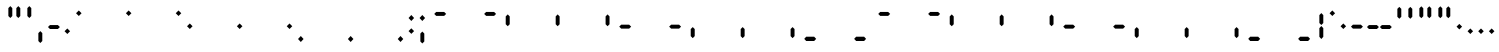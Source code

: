 SplineFontDB: 3.2
FontName: SwastixSegment
FullName: Swastix Segment
FamilyName: Swastix Segment
Weight: Regular
Copyright: Shankar Sivarajan
UComments: "2023-6-18: Created with FontForge (http://fontforge.org)"
Version: 
ItalicAngle: 0
UnderlinePosition: -150
UnderlineWidth: 50
Ascent: 750
Descent: 0
InvalidEm: 0
LayerCount: 2
Layer: 0 0 "Back" 1
Layer: 1 0 "Fore" 0
XUID: [1021 146 -1796264217 10339]
FSType: 0
OS2Version: 0
OS2_WeightWidthSlopeOnly: 0
OS2_UseTypoMetrics: 1
CreationTime: 1687110331
ModificationTime: 1690321212
PfmFamily: 17
TTFWeight: 400
TTFWidth: 5
LineGap: 67
VLineGap: 0
OS2TypoAscent: 0
OS2TypoAOffset: 1
OS2TypoDescent: 0
OS2TypoDOffset: 1
OS2TypoLinegap: 67
OS2WinAscent: 0
OS2WinAOffset: 1
OS2WinDescent: 0
OS2WinDOffset: 1
HheadAscent: 0
HheadAOffset: 1
HheadDescent: 0
HheadDOffset: 1
OS2Vendor: 'PfEd'
Lookup: 1 0 0 "NoCaps" { "NoCaps subtable"  } ['liga' ('latn' <'dflt' > 'DFLT' <'dflt' > ) ]
Lookup: 260 0 0 "'mark' Mark Positioning lookup 1" { "'mark' Mark Positioning lookup 1-1"  } ['mark' ('DFLT' <'dflt' > 'latn' <'dflt' > ) ]
MarkAttachClasses: 1
DEI: 91125
LangName: 1033
Encoding: Custom
UnicodeInterp: none
NameList: AGL For New Fonts
DisplaySize: -48
AntiAlias: 1
FitToEm: 0
WinInfo: 0 49 16
BeginPrivate: 0
EndPrivate
TeXData: 1 0 0 419430 209715 139810 0 1048576 139810 783286 444596 497025 792723 393216 433062 380633 303038 157286 324010 404750 52429 2506097 1059062 262144
AnchorClass2: "grid_center" "'mark' Mark Positioning lookup 1-1" "grid_center""" 
BeginChars: 55 55

StartChar: space
Encoding: 0 32 0
Width: 350
Flags: HW
LayerCount: 2
EndChar

StartChar: exclam
Encoding: 1 33 1
Width: 700
Flags: HW
HStem: 0 22G<54 160 268 375 482 590> 0 22G<54 160 268 375 482 590> 86 21G<54 160 268 375 482 590> 215 107<54 160 482 590> 429 107<54 160 268 375 482 590>
VStem: 54 107<0 107 215 321 429 535> 268 107<0 107 429 535> 482 107<0 107 215 321 429 535>
AnchorPoint: "grid_center" 350 278 basechar 0
LayerCount: 2
EndChar

StartChar: A
Encoding: 18 65 2
Width: 700
Flags: HW
HStem: 0 22G<4 110 218 325 432 540> 0 22G<4 110 218 325 432 540> 86 21G<4 110 218 325 432 540> 215 107<4 110 432 540> 429 107<4 110 218 325 432 540>
VStem: 4 107<0 107 215 321 429 535> 218 107<0 107 429 535> 432 107<0 107 215 321 429 535>
AnchorPoint: "grid_center" 350 278 mark 0
LayerCount: 2
Fore
SplineSet
154 556 m 1
 303 556 l 1
 341 519 l 1
 303 482 l 1
 154 482 l 1
 117 519 l 1
 154 556 l 1
EndSplineSet
Substitution2: "NoCaps subtable" a
EndChar

StartChar: B
Encoding: 19 66 3
Width: 700
Flags: HW
HStem: 0 22G<4 110 218 325 432 540> 0 22G<4 110 218 325 432 540> 86 21G<4 110 218 325 432 540> 215 107<4 110 432 540> 429 107<4 110 218 325 432 540>
VStem: 4 107<0 107 215 321 429 535> 218 107<0 107 429 535> 432 107<0 107 215 321 429 535>
AnchorPoint: "grid_center" 350 278 mark 0
LayerCount: 2
Fore
SplineSet
359 519 m 1
 397 556 l 1
 546 556 l 1
 583 519 l 1
 546 482 l 1
 397 482 l 1
 359 519 l 1
EndSplineSet
Substitution2: "NoCaps subtable" b
EndChar

StartChar: C
Encoding: 20 67 4
Width: 700
Flags: HW
HStem: 0 22G<4 110 218 325 432 540> 0 22G<4 110 218 325 432 540> 86 21G<4 110 218 325 432 540> 215 107<4 110 432 540> 429 107<4 110 218 325 432 540>
VStem: 4 107<0 107 215 321 429 535> 218 107<0 107 429 535> 432 107<0 107 215 321 429 535>
AnchorPoint: "grid_center" 350 278 mark 0
LayerCount: 2
Fore
SplineSet
108 510 m 1
 145 472 l 1
 145 323 l 1
 108 286 l 1
 70 323 l 1
 70 472 l 1
 108 510 l 1
EndSplineSet
Substitution2: "NoCaps subtable" c
EndChar

StartChar: D
Encoding: 21 68 5
Width: 700
Flags: HW
HStem: 0 22G<4 110 218 325 432 540> 0 22G<4 110 218 325 432 540> 86 21G<4 110 218 325 432 540> 215 107<4 110 432 540> 429 107<4 110 218 325 432 540>
VStem: 4 107<0 107 215 321 429 535> 218 107<0 107 429 535> 432 107<0 107 215 321 429 535>
AnchorPoint: "grid_center" 350 278 mark 0
LayerCount: 2
Fore
SplineSet
387 323 m 1
 350 286 l 1
 313 323 l 1
 313 472 l 1
 350 510 l 1
 387 472 l 1
 387 323 l 1
EndSplineSet
Substitution2: "NoCaps subtable" d
EndChar

StartChar: E
Encoding: 22 69 6
Width: 700
Flags: HW
HStem: 0 22G<4 110 218 325 432 540> 0 22G<4 110 218 325 432 540> 86 21G<4 110 218 325 432 540> 215 107<4 110 432 540> 429 107<4 110 218 325 432 540>
VStem: 4 107<0 107 215 321 429 535> 218 107<0 107 429 535> 432 107<0 107 215 321 429 535>
AnchorPoint: "grid_center" 350 278 mark 0
LayerCount: 2
Fore
SplineSet
555 323 m 1
 555 472 l 1
 592 510 l 1
 629 472 l 1
 629 323 l 1
 592 286 l 1
 555 323 l 1
EndSplineSet
Substitution2: "NoCaps subtable" e
EndChar

StartChar: F
Encoding: 23 70 7
Width: 700
Flags: HW
HStem: 0 22G<4 110 218 325 432 540> 0 22G<4 110 218 325 432 540> 86 21G<4 110 218 325 432 540> 215 107<4 110 432 540> 429 107<4 110 218 325 432 540>
VStem: 4 107<0 107 215 321 429 535> 218 107<0 107 429 535> 432 107<0 107 215 321 429 535>
AnchorPoint: "grid_center" 350 278 mark 0
LayerCount: 2
Fore
SplineSet
154 315 m 1
 303 315 l 1
 341 278 l 1
 303 241 l 1
 154 241 l 1
 117 278 l 1
 154 315 l 1
EndSplineSet
Substitution2: "NoCaps subtable" f
EndChar

StartChar: G
Encoding: 24 71 8
Width: 700
Flags: HW
HStem: 0 22G<4 110 218 325 432 540> 0 22G<4 110 218 325 432 540> 86 21G<4 110 218 325 432 540> 215 107<4 110 432 540> 429 107<4 110 218 325 432 540>
VStem: 4 107<0 107 215 321 429 535> 218 107<0 107 429 535> 432 107<0 107 215 321 429 535>
AnchorPoint: "grid_center" 350 278 mark 0
LayerCount: 2
Fore
SplineSet
359 278 m 1
 397 315 l 1
 546 315 l 1
 583 278 l 1
 546 241 l 1
 397 241 l 1
 359 278 l 1
EndSplineSet
Substitution2: "NoCaps subtable" g
EndChar

StartChar: H
Encoding: 25 72 9
Width: 700
Flags: HW
HStem: 0 22G<4 110 218 325 432 540> 0 22G<4 110 218 325 432 540> 86 21G<4 110 218 325 432 540> 215 107<4 110 432 540> 429 107<4 110 218 325 432 540>
VStem: 4 107<0 107 215 321 429 535> 218 107<0 107 429 535> 432 107<0 107 215 321 429 535>
AnchorPoint: "grid_center" 350 278 mark 0
LayerCount: 2
Fore
SplineSet
108 270 m 1
 145 233 l 1
 145 84 l 1
 108 46 l 1
 70 84 l 1
 70 233 l 1
 108 270 l 1
EndSplineSet
Substitution2: "NoCaps subtable" h
EndChar

StartChar: I
Encoding: 26 73 10
Width: 700
Flags: HW
HStem: 0 22G<4 110 218 325 432 540> 0 22G<4 110 218 325 432 540> 86 21G<4 110 218 325 432 540> 215 107<4 110 432 540> 429 107<4 110 218 325 432 540>
VStem: 4 107<0 107 215 321 429 535> 218 107<0 107 429 535> 432 107<0 107 215 321 429 535>
AnchorPoint: "grid_center" 350 278 mark 0
LayerCount: 2
Fore
SplineSet
387 84 m 1
 350 46 l 1
 313 84 l 1
 313 233 l 1
 350 270 l 1
 387 233 l 1
 387 84 l 1
EndSplineSet
Substitution2: "NoCaps subtable" i
EndChar

StartChar: J
Encoding: 27 74 11
Width: 700
Flags: HW
HStem: 0 22G<4 110 218 325 432 540> 0 22G<4 110 218 325 432 540> 86 21G<4 110 218 325 432 540> 215 107<4 110 432 540> 429 107<4 110 218 325 432 540>
VStem: 4 107<0 107 215 321 429 535> 218 107<0 107 429 535> 432 107<0 107 215 321 429 535>
AnchorPoint: "grid_center" 350 278 mark 0
LayerCount: 2
Fore
SplineSet
555 84 m 1
 555 233 l 1
 592 270 l 1
 629 233 l 1
 629 84 l 1
 592 46 l 1
 555 84 l 1
EndSplineSet
Substitution2: "NoCaps subtable" j
EndChar

StartChar: K
Encoding: 28 75 12
Width: 700
Flags: HW
HStem: 0 22G<4 110 218 325 432 540> 0 22G<4 110 218 325 432 540> 86 21G<4 110 218 325 432 540> 215 107<4 110 432 540> 429 107<4 110 218 325 432 540>
VStem: 4 107<0 107 215 321 429 535> 218 107<0 107 429 535> 432 107<0 107 215 321 429 535>
AnchorPoint: "grid_center" 350 278 mark 0
LayerCount: 2
Fore
SplineSet
154 74 m 1
 303 74 l 1
 341 37 l 1
 303 0 l 1
 154 0 l 1
 117 37 l 1
 154 74 l 1
EndSplineSet
Substitution2: "NoCaps subtable" k
EndChar

StartChar: L
Encoding: 29 76 13
Width: 700
Flags: HW
HStem: 0 22G<4 110 218 325 432 540> 0 22G<4 110 218 325 432 540> 86 21G<4 110 218 325 432 540> 215 107<4 110 432 540> 429 107<4 110 218 325 432 540>
VStem: 4 107<0 107 215 321 429 535> 218 107<0 107 429 535> 432 107<0 107 215 321 429 535>
AnchorPoint: "grid_center" 350 278 mark 0
LayerCount: 2
Fore
SplineSet
359 37 m 1
 397 74 l 1
 546 74 l 1
 583 37 l 1
 546 0 l 1
 397 0 l 1
 359 37 l 1
EndSplineSet
Substitution2: "NoCaps subtable" l
EndChar

StartChar: one
Encoding: 8 49 14
Width: 700
Flags: HW
HStem: 0 22G<4 110 218 325 432 540> 0 22G<4 110 218 325 432 540> 86 21G<4 110 218 325 432 540> 215 107<4 110 432 540> 429 107<4 110 218 325 432 540>
VStem: 4 107<0 107 215 321 429 535> 218 107<0 107 429 535> 432 107<0 107 215 321 429 535>
AnchorPoint: "grid_center" 350 278 mark 0
LayerCount: 2
Fore
SplineSet
298 519 m 1
 350 571 l 1
 402 519 l 1
 350 467 l 1
 298 519 l 1
EndSplineSet
EndChar

StartChar: two
Encoding: 9 50 15
Width: 700
Flags: HW
HStem: 0 22G<4 110 218 325 432 540> 0 22G<4 110 218 325 432 540> 86 21G<4 110 218 325 432 540> 215 107<4 110 432 540> 429 107<4 110 218 325 432 540>
VStem: 4 107<0 107 215 321 429 535> 218 107<0 107 429 535> 432 107<0 107 215 321 429 535>
AnchorPoint: "grid_center" 350 278 mark 0
LayerCount: 2
Fore
SplineSet
539 519 m 1
 591 571 l 1
 643 519 l 1
 591 467 l 1
 539 519 l 1
EndSplineSet
EndChar

StartChar: three
Encoding: 10 51 16
Width: 700
Flags: HW
HStem: 0 22G<4 110 218 325 432 540> 0 22G<4 110 218 325 432 540> 86 21G<4 110 218 325 432 540> 215 107<4 110 432 540> 429 107<4 110 218 325 432 540>
VStem: 4 107<0 107 215 321 429 535> 218 107<0 107 429 535> 432 107<0 107 215 321 429 535>
AnchorPoint: "grid_center" 350 278 mark 0
LayerCount: 2
Fore
SplineSet
57 278 m 1
 109 330 l 1
 161 278 l 1
 109 226 l 1
 57 278 l 1
EndSplineSet
EndChar

StartChar: four
Encoding: 11 52 17
Width: 700
Flags: HW
HStem: 0 22G<4 110 218 325 432 540> 0 22G<4 110 218 325 432 540> 86 21G<4 110 218 325 432 540> 215 107<4 110 432 540> 429 107<4 110 218 325 432 540>
VStem: 4 107<0 107 215 321 429 535> 218 107<0 107 429 535> 432 107<0 107 215 321 429 535>
AnchorPoint: "grid_center" 350 278 mark 0
LayerCount: 2
Fore
SplineSet
298 278 m 1
 350 330 l 1
 402 278 l 1
 350 226 l 1
 298 278 l 1
EndSplineSet
EndChar

StartChar: five
Encoding: 12 53 18
Width: 700
Flags: HW
HStem: 0 22G<4 110 218 325 432 540> 0 22G<4 110 218 325 432 540> 86 21G<4 110 218 325 432 540> 215 107<4 110 432 540> 429 107<4 110 218 325 432 540>
VStem: 4 107<0 107 215 321 429 535> 218 107<0 107 429 535> 432 107<0 107 215 321 429 535>
AnchorPoint: "grid_center" 350 278 mark 0
LayerCount: 2
Fore
SplineSet
539 278 m 1
 591 330 l 1
 643 278 l 1
 591 226 l 1
 539 278 l 1
EndSplineSet
EndChar

StartChar: six
Encoding: 13 54 19
Width: 700
Flags: HW
HStem: 0 22G<4 110 218 325 432 540> 0 22G<4 110 218 325 432 540> 86 21G<4 110 218 325 432 540> 215 107<4 110 432 540> 429 107<4 110 218 325 432 540>
VStem: 4 107<0 107 215 321 429 535> 218 107<0 107 429 535> 432 107<0 107 215 321 429 535>
AnchorPoint: "grid_center" 350 278 mark 0
LayerCount: 2
Fore
SplineSet
57 37 m 1
 109 89 l 1
 161 37 l 1
 109 -15 l 1
 57 37 l 1
EndSplineSet
EndChar

StartChar: seven
Encoding: 14 55 20
Width: 700
Flags: HW
HStem: 0 22G<4 110 218 325 432 540> 0 22G<4 110 218 325 432 540> 86 21G<4 110 218 325 432 540> 215 107<4 110 432 540> 429 107<4 110 218 325 432 540>
VStem: 4 107<0 107 215 321 429 535> 218 107<0 107 429 535> 432 107<0 107 215 321 429 535>
AnchorPoint: "grid_center" 350 278 mark 0
LayerCount: 2
Fore
SplineSet
298 37 m 1
 350 89 l 1
 402 37 l 1
 350 -15 l 1
 298 37 l 1
EndSplineSet
EndChar

StartChar: eight
Encoding: 15 56 21
Width: 700
Flags: HW
HStem: 0 22G<4 110 218 325 432 540> 0 22G<4 110 218 325 432 540> 86 21G<4 110 218 325 432 540> 215 107<4 110 432 540> 429 107<4 110 218 325 432 540>
VStem: 4 107<0 107 215 321 429 535> 218 107<0 107 429 535> 432 107<0 107 215 321 429 535>
AnchorPoint: "grid_center" 350 278 mark 0
LayerCount: 2
Fore
SplineSet
539 37 m 1
 591 89 l 1
 643 37 l 1
 591 -15 l 1
 539 37 l 1
EndSplineSet
EndChar

StartChar: a
Encoding: 31 97 22
Width: 700
Flags: W
HStem: 0 22G<4 110 218 325 432 540> 0 22G<4 110 218 325 432 540> 86 21G<4 110 218 325 432 540> 215 107<4 110 432 540> 429 107<4 110 218 325 432 540>
VStem: 4 107<0 107 215 321 429 535> 218 107<0 107 429 535> 432 107<0 107 215 321 429 535>
AnchorPoint: "grid_center" 350 278 mark 0
LayerCount: 2
Fore
SplineSet
154 556 m 1
 303 556 l 1
 341 519 l 1
 303 482 l 1
 154 482 l 1
 117 519 l 1
 154 556 l 1
EndSplineSet
EndChar

StartChar: b
Encoding: 32 98 23
Width: 700
Flags: W
HStem: 0 22G<4 110 218 325 432 540> 0 22G<4 110 218 325 432 540> 86 21G<4 110 218 325 432 540> 215 107<4 110 432 540> 429 107<4 110 218 325 432 540>
VStem: 4 107<0 107 215 321 429 535> 218 107<0 107 429 535> 432 107<0 107 215 321 429 535>
AnchorPoint: "grid_center" 350 278 mark 0
LayerCount: 2
Fore
SplineSet
359 519 m 1
 397 556 l 1
 546 556 l 1
 583 519 l 1
 546 482 l 1
 397 482 l 1
 359 519 l 1
EndSplineSet
EndChar

StartChar: c
Encoding: 33 99 24
Width: 700
Flags: W
HStem: 0 22G<4 110 218 325 432 540> 0 22G<4 110 218 325 432 540> 86 21G<4 110 218 325 432 540> 215 107<4 110 432 540> 429 107<4 110 218 325 432 540>
VStem: 4 107<0 107 215 321 429 535> 218 107<0 107 429 535> 432 107<0 107 215 321 429 535>
AnchorPoint: "grid_center" 350 278 mark 0
LayerCount: 2
Fore
SplineSet
108 510 m 1
 145 472 l 1
 145 323 l 1
 108 286 l 1
 70 323 l 1
 70 472 l 1
 108 510 l 1
EndSplineSet
EndChar

StartChar: d
Encoding: 34 100 25
Width: 700
Flags: W
HStem: 0 22G<4 110 218 325 432 540> 0 22G<4 110 218 325 432 540> 86 21G<4 110 218 325 432 540> 215 107<4 110 432 540> 429 107<4 110 218 325 432 540>
VStem: 4 107<0 107 215 321 429 535> 218 107<0 107 429 535> 432 107<0 107 215 321 429 535>
AnchorPoint: "grid_center" 350 278 mark 0
LayerCount: 2
Fore
SplineSet
387 323 m 1
 350 286 l 1
 313 323 l 1
 313 472 l 1
 350 510 l 1
 387 472 l 1
 387 323 l 1
EndSplineSet
EndChar

StartChar: e
Encoding: 35 101 26
Width: 700
Flags: W
HStem: 0 22G<4 110 218 325 432 540> 0 22G<4 110 218 325 432 540> 86 21G<4 110 218 325 432 540> 215 107<4 110 432 540> 429 107<4 110 218 325 432 540>
VStem: 4 107<0 107 215 321 429 535> 218 107<0 107 429 535> 432 107<0 107 215 321 429 535>
AnchorPoint: "grid_center" 350 278 mark 0
LayerCount: 2
Fore
SplineSet
555 323 m 1
 555 472 l 1
 592 510 l 1
 629 472 l 1
 629 323 l 1
 592 286 l 1
 555 323 l 1
EndSplineSet
EndChar

StartChar: f
Encoding: 36 102 27
Width: 700
Flags: W
HStem: 0 22G<4 110 218 325 432 540> 0 22G<4 110 218 325 432 540> 86 21G<4 110 218 325 432 540> 215 107<4 110 432 540> 429 107<4 110 218 325 432 540>
VStem: 4 107<0 107 215 321 429 535> 218 107<0 107 429 535> 432 107<0 107 215 321 429 535>
AnchorPoint: "grid_center" 350 278 mark 0
LayerCount: 2
Fore
SplineSet
154 315 m 1
 303 315 l 1
 341 278 l 1
 303 241 l 1
 154 241 l 1
 117 278 l 1
 154 315 l 1
EndSplineSet
EndChar

StartChar: g
Encoding: 37 103 28
Width: 700
Flags: W
HStem: 0 22G<4 110 218 325 432 540> 0 22G<4 110 218 325 432 540> 86 21G<4 110 218 325 432 540> 215 107<4 110 432 540> 429 107<4 110 218 325 432 540>
VStem: 4 107<0 107 215 321 429 535> 218 107<0 107 429 535> 432 107<0 107 215 321 429 535>
AnchorPoint: "grid_center" 350 278 mark 0
LayerCount: 2
Fore
SplineSet
359 278 m 1
 397 315 l 1
 546 315 l 1
 583 278 l 1
 546 241 l 1
 397 241 l 1
 359 278 l 1
EndSplineSet
EndChar

StartChar: h
Encoding: 38 104 29
Width: 700
Flags: W
HStem: 0 22G<4 110 218 325 432 540> 0 22G<4 110 218 325 432 540> 86 21G<4 110 218 325 432 540> 215 107<4 110 432 540> 429 107<4 110 218 325 432 540>
VStem: 4 107<0 107 215 321 429 535> 218 107<0 107 429 535> 432 107<0 107 215 321 429 535>
AnchorPoint: "grid_center" 350 278 mark 0
LayerCount: 2
Fore
SplineSet
108 270 m 1
 145 233 l 1
 145 84 l 1
 108 46 l 1
 70 84 l 1
 70 233 l 1
 108 270 l 1
EndSplineSet
EndChar

StartChar: i
Encoding: 39 105 30
Width: 700
Flags: W
HStem: 0 22G<4 110 218 325 432 540> 0 22G<4 110 218 325 432 540> 86 21G<4 110 218 325 432 540> 215 107<4 110 432 540> 429 107<4 110 218 325 432 540>
VStem: 4 107<0 107 215 321 429 535> 218 107<0 107 429 535> 432 107<0 107 215 321 429 535>
AnchorPoint: "grid_center" 350 278 mark 0
LayerCount: 2
Fore
SplineSet
387 84 m 1
 350 46 l 1
 313 84 l 1
 313 233 l 1
 350 270 l 1
 387 233 l 1
 387 84 l 1
EndSplineSet
EndChar

StartChar: j
Encoding: 40 106 31
Width: 700
Flags: W
HStem: 0 22G<4 110 218 325 432 540> 0 22G<4 110 218 325 432 540> 86 21G<4 110 218 325 432 540> 215 107<4 110 432 540> 429 107<4 110 218 325 432 540>
VStem: 4 107<0 107 215 321 429 535> 218 107<0 107 429 535> 432 107<0 107 215 321 429 535>
AnchorPoint: "grid_center" 350 278 mark 0
LayerCount: 2
Fore
SplineSet
555 84 m 1
 555 233 l 1
 592 270 l 1
 629 233 l 1
 629 84 l 1
 592 46 l 1
 555 84 l 1
EndSplineSet
EndChar

StartChar: k
Encoding: 41 107 32
Width: 700
Flags: W
HStem: 0 22G<4 110 218 325 432 540> 0 22G<4 110 218 325 432 540> 86 21G<4 110 218 325 432 540> 215 107<4 110 432 540> 429 107<4 110 218 325 432 540>
VStem: 4 107<0 107 215 321 429 535> 218 107<0 107 429 535> 432 107<0 107 215 321 429 535>
AnchorPoint: "grid_center" 350 278 mark 0
LayerCount: 2
Fore
SplineSet
154 74 m 1
 303 74 l 1
 341 37 l 1
 303 0 l 1
 154 0 l 1
 117 37 l 1
 154 74 l 1
EndSplineSet
EndChar

StartChar: l
Encoding: 42 108 33
Width: 700
Flags: W
HStem: 0 22G<4 110 218 325 432 540> 0 22G<4 110 218 325 432 540> 86 21G<4 110 218 325 432 540> 215 107<4 110 432 540> 429 107<4 110 218 325 432 540>
VStem: 4 107<0 107 215 321 429 535> 218 107<0 107 429 535> 432 107<0 107 215 321 429 535>
AnchorPoint: "grid_center" 350 278 mark 0
LayerCount: 2
Fore
SplineSet
359 37 m 1
 397 74 l 1
 546 74 l 1
 583 37 l 1
 546 0 l 1
 397 0 l 1
 359 37 l 1
EndSplineSet
EndChar

StartChar: .notdef
Encoding: 54 -1 34
Width: 700
Flags: HW
HStem: 0 22G<54 160 268 375 482 590> 0 22G<54 160 268 375 482 590> 86 21G<54 160 268 375 482 590> 215 107<54 160 482 590> 429 107<54 160 268 375 482 590>
VStem: 54 107<0 107 215 321 429 535> 268 107<0 107 429 535> 482 107<0 107 215 321 429 535>
CounterMasks: 1 07
LayerCount: 2
Fore
SplineSet
539 278 m 1
 591 330 l 1
 643 278 l 1
 591 226 l 1
 539 278 l 1
57 278 m 1
 109 330 l 1
 161 278 l 1
 109 226 l 1
 57 278 l 1
298 519 m 1
 350 571 l 1
 402 519 l 1
 350 467 l 1
 298 519 l 1
539 519 m 1
 591 571 l 1
 643 519 l 1
 591 467 l 1
 539 519 l 1
57 519 m 1
 109 571 l 1
 161 519 l 1
 109 467 l 1
 57 519 l 1
298 37 m 1
 350 89 l 1
 402 37 l 1
 350 -15 l 1
 298 37 l 1
539 37 m 1
 591 89 l 1
 643 37 l 1
 591 -15 l 1
 539 37 l 1
57 37 m 1
 109 89 l 1
 161 37 l 1
 109 -15 l 1
 57 37 l 1
EndSplineSet
EndChar

StartChar: zero
Encoding: 7 48 35
Width: 700
Flags: HW
HStem: 0 22G<4 110 218 325 432 540> 0 22G<4 110 218 325 432 540> 86 21G<4 110 218 325 432 540> 215 107<4 110 432 540> 429 107<4 110 218 325 432 540>
VStem: 4 107<0 107 215 321 429 535> 218 107<0 107 429 535> 432 107<0 107 215 321 429 535>
AnchorPoint: "grid_center" 350 278 mark 0
LayerCount: 2
Fore
SplineSet
57 519 m 1
 109 571 l 1
 161 519 l 1
 109 467 l 1
 57 519 l 1
EndSplineSet
EndChar

StartChar: period
Encoding: 6 46 36
Width: 200
Flags: HW
HStem: 0 22G<4 110 218 325 432 540> 0 22G<4 110 218 325 432 540> 86 21G<4 110 218 325 432 540> 215 107<4 110 432 540> 429 107<4 110 218 325 432 540>
VStem: 4 107<0 107 215 321 429 535> 218 107<0 107 429 535> 432 107<0 107 215 321 429 535>
LayerCount: 2
Fore
SplineSet
48 187 m 1
 100 239 l 1
 152 187 l 1
 100 135 l 1
 48 187 l 1
EndSplineSet
EndChar

StartChar: periodcentered
Encoding: 53 183 37
Width: 200
Flags: HW
HStem: 0 22G<54 160 268 375 482 590> 0 22G<54 160 268 375 482 590> 86 21G<54 160 268 375 482 590> 215 107<54 160 482 590> 429 107<54 160 268 375 482 590>
VStem: 54 107<0 107 215 321 429 535> 268 107<0 107 429 535> 482 107<0 107 215 321 429 535>
LayerCount: 2
Fore
SplineSet
48 278 m 1
 100 330 l 1
 152 278 l 1
 100 226 l 1
 48 278 l 1
EndSplineSet
EndChar

StartChar: endash
Encoding: 50 8211 38
Width: 300
Flags: W
HStem: 0 22G<54 160 268 375 482 590> 0 22G<54 160 268 375 482 590> 86 21G<54 160 268 375 482 590> 215 107<54 160 482 590> 429 107<54 160 268 375 482 590>
VStem: 54 107<0 107 215 321 429 535> 268 107<0 107 429 535> 482 107<0 107 215 321 429 535>
LayerCount: 2
Fore
SplineSet
74 315 m 1
 223 315 l 1
 261 278 l 1
 223 241 l 1
 74 241 l 1
 37 278 l 1
 74 315 l 1
EndSplineSet
EndChar

StartChar: emdash
Encoding: 51 8212 39
Width: 550
Flags: HW
HStem: 0 22G<54 160 268 375 482 590> 0 22G<54 160 268 375 482 590> 86 21G<54 160 268 375 482 590> 215 107<54 160 482 590> 429 107<54 160 268 375 482 590>
VStem: 54 107<0 107 215 321 429 535> 268 107<0 107 429 535> 482 107<0 107 215 321 429 535>
LayerCount: 2
Fore
SplineSet
74 315 m 1
 223 315 l 1
 261 278 l 1
 223 241 l 1
 74 241 l 1
 37 278 l 1
 74 315 l 1
279 278 m 1
 317 315 l 1
 466 315 l 1
 503 278 l 1
 466 241 l 1
 317 241 l 1
 279 278 l 1
EndSplineSet
EndChar

StartChar: quotesingle
Encoding: 3 39 40
Width: 200
Flags: HW
HStem: 0 22G<54 160 268 375 482 590> 0 22G<54 160 268 375 482 590> 86 21G<54 160 268 375 482 590> 215 107<54 160 482 590> 429 107<54 160 268 375 482 590>
VStem: 54 107<0 107 215 321 429 535> 268 107<0 107 429 535> 482 107<0 107 215 321 429 535>
LayerCount: 2
Fore
SplineSet
137 614 m 5
 137 465 l 5
 100 428 l 5
 63 465 l 5
 63 614 l 5
 100 651 l 5
 137 614 l 5
EndSplineSet
EndChar

StartChar: comma
Encoding: 4 44 41
Width: 200
Flags: HW
HStem: 0 22G<54 160 268 375 482 590> 0 22G<54 160 268 375 482 590> 86 21G<54 160 268 375 482 590> 215 107<54 160 482 590> 429 107<54 160 268 375 482 590>
VStem: 54 107<0 107 215 321 429 535> 268 107<0 107 429 535> 482 107<0 107 215 321 429 535>
LayerCount: 2
Fore
SplineSet
137 -8 m 5
 100 -45 l 5
 63 -8 l 5
 63 141 l 5
 100 178 l 5
 137 141 l 5
 137 -8 l 5
EndSplineSet
EndChar

StartChar: quoteleft
Encoding: 45 8216 42
Width: 200
Flags: W
HStem: 0 22G<54 160 268 375 482 590> 0 22G<54 160 268 375 482 590> 86 21G<54 160 268 375 482 590> 215 107<54 160 482 590> 429 107<54 160 268 375 482 590>
VStem: 54 107<0 107 215 321 429 535> 268 107<0 107 429 535> 482 107<0 107 215 321 429 535>
LayerCount: 2
Fore
SplineSet
137 614 m 5
 137 465 l 5
 100 428 l 5
 63 465 l 5
 63 614 l 5
 100 651 l 5
 137 614 l 5
EndSplineSet
EndChar

StartChar: quoteright
Encoding: 46 8217 43
Width: 200
Flags: W
HStem: 0 22G<54 160 268 375 482 590> 0 22G<54 160 268 375 482 590> 86 21G<54 160 268 375 482 590> 215 107<54 160 482 590> 429 107<54 160 268 375 482 590>
VStem: 54 107<0 107 215 321 429 535> 268 107<0 107 429 535> 482 107<0 107 215 321 429 535>
LayerCount: 2
Fore
SplineSet
137 614 m 5
 137 465 l 5
 100 428 l 5
 63 465 l 5
 63 614 l 5
 100 651 l 5
 137 614 l 5
EndSplineSet
EndChar

StartChar: bullet
Encoding: 49 8226 44
Width: 200
Flags: W
HStem: 0 22G<54 160 268 375 482 590> 0 22G<54 160 268 375 482 590> 86 21G<54 160 268 375 482 590> 215 107<54 160 482 590> 429 107<54 160 268 375 482 590>
VStem: 54 107<0 107 215 321 429 535> 268 107<0 107 429 535> 482 107<0 107 215 321 429 535>
LayerCount: 2
Fore
SplineSet
48 278 m 1
 100 330 l 1
 152 278 l 1
 100 226 l 1
 48 278 l 1
EndSplineSet
EndChar

StartChar: bar
Encoding: 43 124 45
Width: 200
Flags: HW
HStem: 0 22G<54 160 268 375 482 590> 0 22G<54 160 268 375 482 590> 86 21G<54 160 268 375 482 590> 215 107<54 160 482 590> 429 107<54 160 268 375 482 590>
VStem: 54 107<0 107 215 321 429 535> 268 107<0 107 429 535> 482 107<0 107 215 321 429 535>
LayerCount: 2
Fore
SplineSet
137 84 m 1
 100 46 l 1
 63 84 l 1
 63 233 l 1
 100 270 l 1
 137 233 l 1
 137 84 l 1
137 323 m 1
 100 286 l 1
 63 323 l 1
 63 472 l 1
 100 510 l 1
 137 472 l 1
 137 323 l 1
EndSplineSet
EndChar

StartChar: degree
Encoding: 52 176 46
Width: 200
Flags: HW
HStem: 0 22G<54 160 268 375 482 590> 0 22G<54 160 268 375 482 590> 86 21G<54 160 268 375 482 590> 215 107<54 160 482 590> 429 107<54 160 268 375 482 590>
VStem: 54 107<0 107 215 321 429 535> 268 107<0 107 429 535> 482 107<0 107 215 321 429 535>
LayerCount: 2
Fore
SplineSet
48 519 m 1
 100 571 l 1
 152 519 l 1
 100 467 l 1
 48 519 l 1
EndSplineSet
EndChar

StartChar: hyphen
Encoding: 5 45 47
Width: 300
Flags: HW
HStem: 0 22G<54 160 268 375 482 590> 0 22G<54 160 268 375 482 590> 86 21G<54 160 268 375 482 590> 215 107<54 160 482 590> 429 107<54 160 268 375 482 590>
VStem: 54 107<0 107 215 321 429 535> 268 107<0 107 429 535> 482 107<0 107 215 321 429 535>
LayerCount: 2
Fore
SplineSet
74 315 m 1
 223 315 l 1
 261 278 l 1
 223 241 l 1
 74 241 l 1
 37 278 l 1
 74 315 l 1
EndSplineSet
EndChar

StartChar: colon
Encoding: 16 58 48
Width: 200
Flags: HW
HStem: 0 22G<4 110 218 325 432 540> 0 22G<4 110 218 325 432 540> 86 21G<4 110 218 325 432 540> 215 107<4 110 432 540> 429 107<4 110 218 325 432 540>
VStem: 4 107<0 107 215 321 429 535> 218 107<0 107 429 535> 432 107<0 107 215 321 429 535>
LayerCount: 2
Fore
SplineSet
48 428 m 5
 100 480 l 5
 152 428 l 5
 100 376 l 5
 48 428 l 5
48 187 m 5
 100 239 l 5
 152 187 l 5
 100 135 l 5
 48 187 l 5
EndSplineSet
EndChar

StartChar: semicolon
Encoding: 17 59 49
Width: 200
Flags: HW
HStem: 0 22G<4 110 218 325 432 540> 0 22G<4 110 218 325 432 540> 86 21G<4 110 218 325 432 540> 215 107<4 110 432 540> 429 107<4 110 218 325 432 540>
VStem: 4 107<0 107 215 321 429 535> 218 107<0 107 429 535> 432 107<0 107 215 321 429 535>
LayerCount: 2
Fore
SplineSet
137 -8 m 1
 100 -45 l 1
 63 -8 l 1
 63 141 l 1
 100 178 l 1
 137 141 l 1
 137 -8 l 1
48 428 m 1
 100 480 l 1
 152 428 l 1
 100 376 l 1
 48 428 l 1
EndSplineSet
EndChar

StartChar: underscore
Encoding: 30 95 50
Width: 0
Flags: HW
AnchorPoint: "grid_center" 0 278 mark 0
LayerCount: 2
EndChar

StartChar: quotedbl
Encoding: 2 34 51
Width: 350
Flags: HW
VStem: 54 107<215 535>
LayerCount: 2
Fore
SplineSet
287 614 m 1
 287 465 l 1
 250 428 l 1
 213 465 l 1
 213 614 l 1
 250 651 l 1
 287 614 l 1
137 614 m 1
 137 465 l 1
 100 428 l 1
 63 465 l 1
 63 614 l 1
 100 651 l 1
 137 614 l 1
EndSplineSet
EndChar

StartChar: quotedblleft
Encoding: 47 8220 52
Width: 350
Flags: W
VStem: 54 107<215 535>
LayerCount: 2
Fore
SplineSet
287 614 m 1
 287 465 l 1
 250 428 l 1
 213 465 l 1
 213 614 l 1
 250 651 l 1
 287 614 l 1
137 614 m 1
 137 465 l 1
 100 428 l 1
 63 465 l 1
 63 614 l 1
 100 651 l 1
 137 614 l 1
EndSplineSet
EndChar

StartChar: quotedblright
Encoding: 48 8221 53
Width: 350
Flags: W
VStem: 54 107<215 535>
LayerCount: 2
Fore
SplineSet
287 614 m 1
 287 465 l 1
 250 428 l 1
 213 465 l 1
 213 614 l 1
 250 651 l 1
 287 614 l 1
137 614 m 1
 137 465 l 1
 100 428 l 1
 63 465 l 1
 63 614 l 1
 100 651 l 1
 137 614 l 1
EndSplineSet
EndChar

StartChar: ellipsis
Encoding: 44 8230 54
Width: 600
Flags: HW
HStem: 0 22G<4 110 218 325 432 540> 0 22G<4 110 218 325 432 540> 86 21G<4 110 218 325 432 540> 215 107<4 110 432 540> 429 107<4 110 218 325 432 540>
VStem: 4 107<0 107 215 321 429 535> 218 107<0 107 429 535> 432 107<0 107 215 321 429 535>
LayerCount: 2
Fore
SplineSet
448 187 m 1
 500 239 l 1
 552 187 l 1
 500 135 l 1
 448 187 l 1
248 187 m 1
 300 239 l 1
 352 187 l 1
 300 135 l 1
 248 187 l 1
48 187 m 1
 100 239 l 1
 152 187 l 1
 100 135 l 1
 48 187 l 1
EndSplineSet
EndChar
EndChars
EndSplineFont
